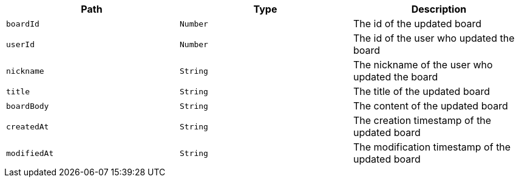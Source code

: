 |===
|Path|Type|Description

|`+boardId+`
|`+Number+`
|The id of the updated board

|`+userId+`
|`+Number+`
|The id of the user who updated the board

|`+nickname+`
|`+String+`
|The nickname of the user who updated the board

|`+title+`
|`+String+`
|The title of the updated board

|`+boardBody+`
|`+String+`
|The content of the updated board

|`+createdAt+`
|`+String+`
|The creation timestamp of the updated board

|`+modifiedAt+`
|`+String+`
|The modification timestamp of the updated board

|===